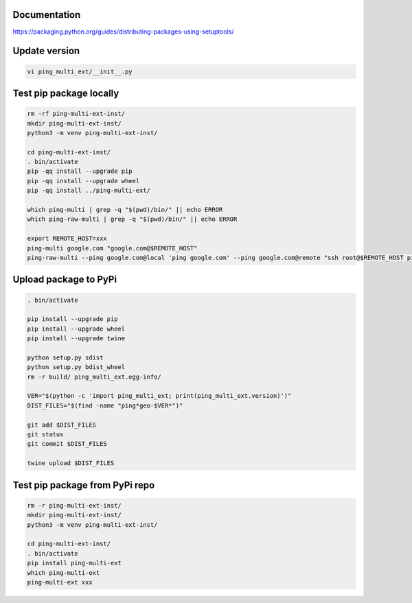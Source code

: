 Documentation
*************

https://packaging.python.org/guides/distributing-packages-using-setuptools/

Update version
**************

.. code-block:: bash

    vi ping_multi_ext/__init__.py

Test pip package locally
************************

.. code-block:: bash

    rm -rf ping-multi-ext-inst/
    mkdir ping-multi-ext-inst/
    python3 -m venv ping-multi-ext-inst/

    cd ping-multi-ext-inst/
    . bin/activate
    pip -qq install --upgrade pip
    pip -qq install --upgrade wheel
    pip -qq install ../ping-multi-ext/

    which ping-multi | grep -q "$(pwd)/bin/" || echo ERROR
    which ping-raw-multi | grep -q "$(pwd)/bin/" || echo ERROR

    export REMOTE_HOST=xxx
    ping-multi google.com "google.com@$REMOTE_HOST"
    ping-raw-multi --ping google.com@local 'ping google.com' --ping google.com@remote "ssh root@$REMOTE_HOST ping google.com"

Upload package to PyPi
**********************

.. code-block:: bash

    . bin/activate

    pip install --upgrade pip
    pip install --upgrade wheel
    pip install --upgrade twine

    python setup.py sdist
    python setup.py bdist_wheel
    rm -r build/ ping_multi_ext.egg-info/

    VER="$(python -c 'import ping_multi_ext; print(ping_multi_ext.version)')"
    DIST_FILES="$(find -name "ping*geo-$VER*")"

    git add $DIST_FILES
    git status
    git commit $DIST_FILES

    twine upload $DIST_FILES

Test pip package from PyPi repo
*******************************

.. code-block:: bash

    rm -r ping-multi-ext-inst/
    mkdir ping-multi-ext-inst/
    python3 -m venv ping-multi-ext-inst/

    cd ping-multi-ext-inst/
    . bin/activate
    pip install ping-multi-ext
    which ping-multi-ext
    ping-multi-ext xxx
